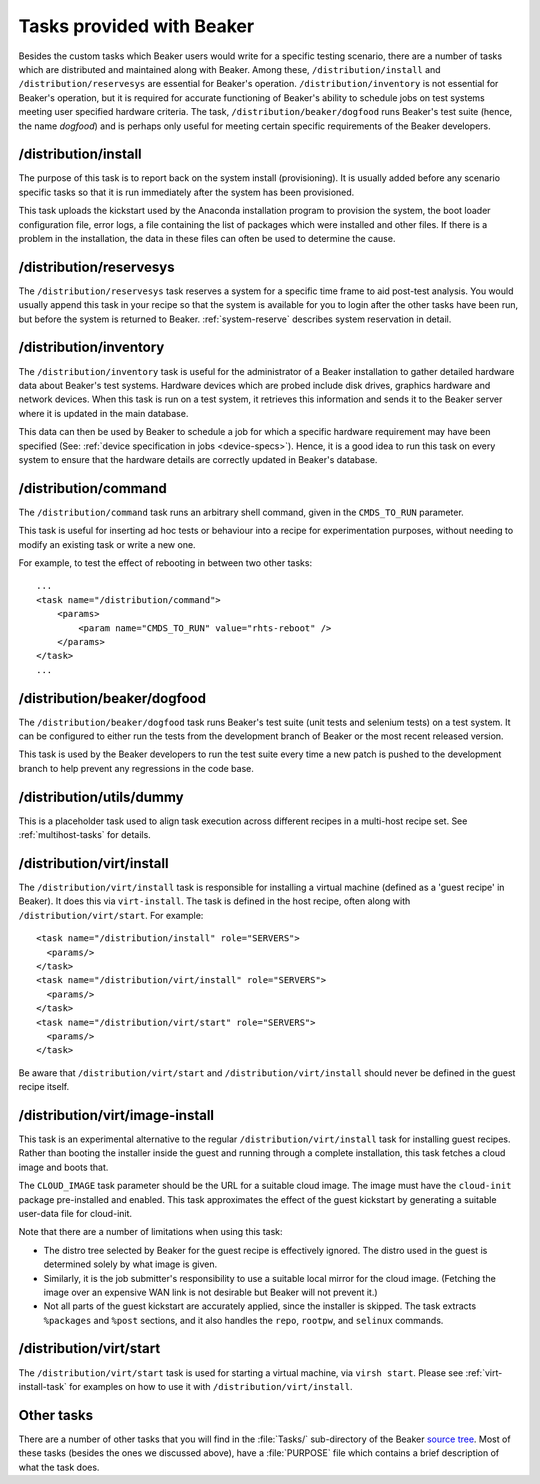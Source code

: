 Tasks provided with Beaker
--------------------------

Besides the custom tasks which Beaker users would write for a specific
testing scenario, there are a number of tasks which are distributed
and maintained along with Beaker. Among these,
``/distribution/install`` and ``/distribution/reservesys`` are
essential for Beaker's operation. ``/distribution/inventory`` is not
essential for Beaker's operation, but it is required for accurate
functioning of Beaker's ability to schedule jobs on test systems
meeting user specified hardware criteria. The task,
``/distribution/beaker/dogfood`` runs Beaker's test suite (hence, the
name `dogfood`) and is perhaps only useful for meeting certain
specific requirements of the Beaker developers.


/distribution/install
=====================

The purpose of this task is to report back on the system install
(provisioning). It is usually added before any scenario specific tasks
so that it is run immediately after the system has been provisioned.

This task uploads the kickstart used by the Anaconda installation
program to provision the system, the boot loader configuration file,
error logs, a file containing the list of packages which were
installed and other files. If there is a problem in the installation,
the data in these files can often be used to determine the cause.

.. _reservesys-task:

/distribution/reservesys
========================

The ``/distribution/reservesys`` task reserves a system for a specific
time frame to aid post-test analysis. You would usually append this
task in your recipe so that the system is available for you to login
after the other tasks have been run, but before the system is
returned to Beaker. :ref:`system-reserve` describes system reservation
in detail.

.. _inventory-task:

/distribution/inventory
=======================

The ``/distribution/inventory`` task is useful for the administrator of
a Beaker installation to gather detailed hardware data about
Beaker's test systems. Hardware devices which are probed include disk
drives, graphics hardware and network devices. When this task is run
on a test system, it retrieves this information and sends it to the Beaker
server where it is updated in the main database.

This data can then be used by Beaker to schedule a job for which a
specific hardware requirement may have been specified (See:
:ref:`device specification in jobs <device-specs>`). Hence, it is a
good idea to run this task on every system to ensure that the hardware
details are correctly updated in Beaker's database.

.. _command-task:

/distribution/command
=====================

The ``/distribution/command`` task runs an arbitrary shell command, given in 
the ``CMDS_TO_RUN`` parameter.

This task is useful for inserting ad hoc tests or behaviour into a recipe for 
experimentation purposes, without needing to modify an existing task or write 
a new one.

For example, to test the effect of rebooting in between two other tasks::

    ...
    <task name="/distribution/command">
        <params>
            <param name="CMDS_TO_RUN" value="rhts-reboot" />
        </params>
    </task>
    ...


/distribution/beaker/dogfood
============================

The ``/distribution/beaker/dogfood`` task runs Beaker's test suite (unit
tests and selenium tests) on a test system. It can be configured to
either run the tests from the development branch of Beaker or the most
recent released version.

This task is used by the Beaker developers to run the test suite
every time a new patch is pushed to the development branch to help
prevent any regressions in the code base.

.. _dummy-task:

/distribution/utils/dummy
=========================

This is a placeholder task used to align task execution across different
recipes in a multi-host recipe set. See :ref:`multihost-tasks` for details.


.. _virt-install-task:

/distribution/virt/install
==========================

The ``/distribution/virt/install`` task is responsible for installing
a virtual machine (defined as a 'guest recipe' in Beaker). It does this via
``virt-install``. The task is defined in the host recipe, often along with
``/distribution/virt/start``. For example::

  <task name="/distribution/install" role="SERVERS">
    <params/>
  </task>
  <task name="/distribution/virt/install" role="SERVERS">
    <params/>
  </task>
  <task name="/distribution/virt/start" role="SERVERS">
    <params/>
  </task>

Be aware that ``/distribution/virt/start`` and ``/distribution/virt/install``
should never be defined in the guest recipe itself.


.. _virt-image-install-task:

/distribution/virt/image-install
================================

This task is an experimental alternative to the regular 
``/distribution/virt/install`` task for installing guest recipes. Rather than 
booting the installer inside the guest and running through a complete 
installation, this task fetches a cloud image and boots that.

The ``CLOUD_IMAGE`` task parameter should be the URL for a suitable cloud 
image. The image must have the ``cloud-init`` package pre-installed and 
enabled. This task approximates the effect of the guest kickstart by generating 
a suitable user-data file for cloud-init.

Note that there are a number of limitations when using this task:

* The distro tree selected by Beaker for the guest recipe is effectively
  ignored. The distro used in the guest is determined solely by what image is 
  given.

* Similarly, it is the job submitter's responsibility to use a suitable local
  mirror for the cloud image. (Fetching the image over an expensive WAN link is 
  not desirable but Beaker will not prevent it.)

* Not all parts of the guest kickstart are accurately applied, since the
  installer is skipped. The task extracts ``%packages`` and ``%post`` sections, 
  and it also handles the ``repo``, ``rootpw``, and ``selinux`` commands.

.. _virt-start-task:

/distribution/virt/start
========================

The ``/distribution/virt/start`` task is used for starting a virtual machine,
via ``virsh start``. Please see :ref:`virt-install-task` for examples on how to
use it with ``/distribution/virt/install``.

Other tasks
===========

There are a number of other tasks that you will find in the
:file:`Tasks/` sub-directory of the Beaker `source tree`_. Most of
these tasks (besides the ones we discussed above), have a
:file:`PURPOSE` file which contains a brief description of what
the task does.

.. _source tree: http://git.beaker-project.org/cgit/beaker/
